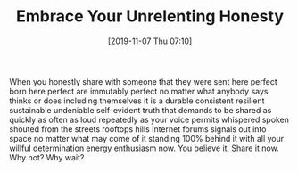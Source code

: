 #+BLOG: wisdomandwonder
#+POSTID: 12853
#+ORG2BLOG:
#+DATE: [2019-11-07 Thu 07:10]
#+OPTIONS: toc:nil num:nil todo:nil pri:nil tags:nil ^:nil
#+CATEGORY: Happiness,
#+TAGS: Happiness,
#+TITLE: Embrace Your Unrelenting Honesty

When you honestly share with someone that they were sent here perfect born here perfect are immutably perfect no matter what anybody says thinks or does including themselves it is a durable consistent resilient sustainable undeniable self-evident truth that demands to be shared as quickly as often as loud repeatedly as your voice permits whispered spoken shouted from the streets rooftops hills Internet forums signals out into space no matter what may come of it standing 100% behind it with all your willful determination energy enthusiasm now. You believe it. Share it now. Why not? Why wait? 
